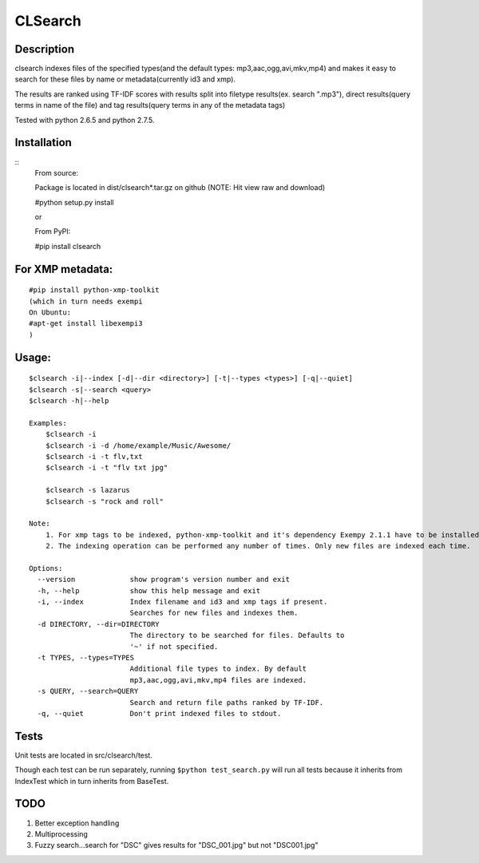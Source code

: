 CLSearch
========

Description
------------
clsearch indexes files of the specified types(and the default types: mp3,aac,ogg,avi,mkv,mp4) and makes it easy to search 
for these files by name or metadata(currently id3 and xmp).

The results are ranked using TF-IDF scores with results split into filetype results(ex. search ".mp3"), 
direct results(query terms in name of the file) and tag results(query terms in any of the metadata tags)

Tested with python 2.6.5 and python 2.7.5.

Installation
-------------
::
    From source:

    Package is located in dist/clsearch*.tar.gz on github
    (NOTE: Hit view raw and download)

    #python setup.py install
    
    or
    
    From PyPI:

    #pip install clsearch

    
For XMP metadata:
-----------------
::

    #pip install python-xmp-toolkit 
    (which in turn needs exempi
    On Ubuntu:
    #apt-get install libexempi3
    )

Usage:
------ 
::

    $clsearch -i|--index [-d|--dir <directory>] [-t|--types <types>] [-q|--quiet] 
    $clsearch -s|--search <query>
    $clsearch -h|--help

    Examples:
        $clsearch -i
        $clsearch -i -d /home/example/Music/Awesome/
        $clsearch -i -t flv,txt
        $clsearch -i -t "flv txt jpg"
        
        $clsearch -s lazarus
        $clsearch -s "rock and roll"

    Note:
        1. For xmp tags to be indexed, python-xmp-toolkit and it's dependency Exempy 2.1.1 have to be installed.
        2. The indexing operation can be performed any number of times. Only new files are indexed each time.

    Options:
      --version             show program's version number and exit
      -h, --help            show this help message and exit
      -i, --index           Index filename and id3 and xmp tags if present.
                            Searches for new files and indexes them.
      -d DIRECTORY, --dir=DIRECTORY
                            The directory to be searched for files. Defaults to
                            '~' if not specified.
      -t TYPES, --types=TYPES
                            Additional file types to index. By default
                            mp3,aac,ogg,avi,mkv,mp4 files are indexed.
      -s QUERY, --search=QUERY
                            Search and return file paths ranked by TF-IDF.
      -q, --quiet           Don't print indexed files to stdout.  



Tests
-----
Unit tests are located in src/clsearch/test.

Though each test can be run separately, running 
``$python test_search.py``
will run all tests because it inherits from IndexTest
which in turn inherits from BaseTest.

TODO
----
1. Better exception handling
2. Multiprocessing
3. Fuzzy search...search for "DSC" gives results for "DSC_001.jpg" but not "DSC001.jpg"
